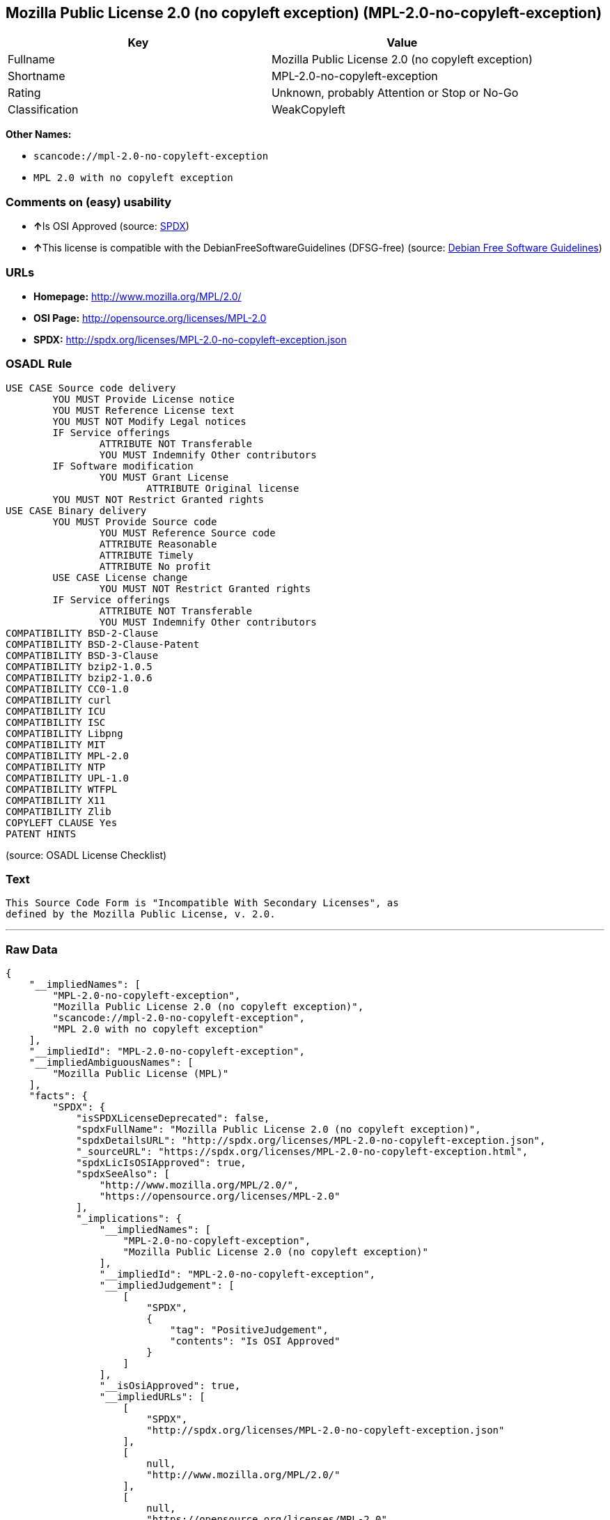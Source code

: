 == Mozilla Public License 2.0 (no copyleft exception) (MPL-2.0-no-copyleft-exception)

[cols=",",options="header",]
|===
|Key |Value
|Fullname |Mozilla Public License 2.0 (no copyleft exception)
|Shortname |MPL-2.0-no-copyleft-exception
|Rating |Unknown, probably Attention or Stop or No-Go
|Classification |WeakCopyleft
|===

*Other Names:*

* `+scancode://mpl-2.0-no-copyleft-exception+`
* `+MPL 2.0 with no copyleft exception+`

=== Comments on (easy) usability

* **↑**Is OSI Approved (source:
https://spdx.org/licenses/MPL-2.0-no-copyleft-exception.html[SPDX])
* **↑**This license is compatible with the DebianFreeSoftwareGuidelines
(DFSG-free) (source: https://wiki.debian.org/DFSGLicenses[Debian Free
Software Guidelines])

=== URLs

* *Homepage:* http://www.mozilla.org/MPL/2.0/
* *OSI Page:* http://opensource.org/licenses/MPL-2.0
* *SPDX:* http://spdx.org/licenses/MPL-2.0-no-copyleft-exception.json

=== OSADL Rule

....
USE CASE Source code delivery
	YOU MUST Provide License notice
	YOU MUST Reference License text
	YOU MUST NOT Modify Legal notices
	IF Service offerings
		ATTRIBUTE NOT Transferable
		YOU MUST Indemnify Other contributors
	IF Software modification
		YOU MUST Grant License
			ATTRIBUTE Original license
	YOU MUST NOT Restrict Granted rights
USE CASE Binary delivery
	YOU MUST Provide Source code
		YOU MUST Reference Source code
		ATTRIBUTE Reasonable
		ATTRIBUTE Timely
		ATTRIBUTE No profit
	USE CASE License change
		YOU MUST NOT Restrict Granted rights
	IF Service offerings
		ATTRIBUTE NOT Transferable
		YOU MUST Indemnify Other contributors
COMPATIBILITY BSD-2-Clause
COMPATIBILITY BSD-2-Clause-Patent
COMPATIBILITY BSD-3-Clause
COMPATIBILITY bzip2-1.0.5
COMPATIBILITY bzip2-1.0.6
COMPATIBILITY CC0-1.0
COMPATIBILITY curl
COMPATIBILITY ICU
COMPATIBILITY ISC
COMPATIBILITY Libpng
COMPATIBILITY MIT
COMPATIBILITY MPL-2.0
COMPATIBILITY NTP
COMPATIBILITY UPL-1.0
COMPATIBILITY WTFPL
COMPATIBILITY X11
COMPATIBILITY Zlib
COPYLEFT CLAUSE Yes
PATENT HINTS
....

(source: OSADL License Checklist)

=== Text

....
This Source Code Form is "Incompatible With Secondary Licenses", as
defined by the Mozilla Public License, v. 2.0.
....

'''''

=== Raw Data

....
{
    "__impliedNames": [
        "MPL-2.0-no-copyleft-exception",
        "Mozilla Public License 2.0 (no copyleft exception)",
        "scancode://mpl-2.0-no-copyleft-exception",
        "MPL 2.0 with no copyleft exception"
    ],
    "__impliedId": "MPL-2.0-no-copyleft-exception",
    "__impliedAmbiguousNames": [
        "Mozilla Public License (MPL)"
    ],
    "facts": {
        "SPDX": {
            "isSPDXLicenseDeprecated": false,
            "spdxFullName": "Mozilla Public License 2.0 (no copyleft exception)",
            "spdxDetailsURL": "http://spdx.org/licenses/MPL-2.0-no-copyleft-exception.json",
            "_sourceURL": "https://spdx.org/licenses/MPL-2.0-no-copyleft-exception.html",
            "spdxLicIsOSIApproved": true,
            "spdxSeeAlso": [
                "http://www.mozilla.org/MPL/2.0/",
                "https://opensource.org/licenses/MPL-2.0"
            ],
            "_implications": {
                "__impliedNames": [
                    "MPL-2.0-no-copyleft-exception",
                    "Mozilla Public License 2.0 (no copyleft exception)"
                ],
                "__impliedId": "MPL-2.0-no-copyleft-exception",
                "__impliedJudgement": [
                    [
                        "SPDX",
                        {
                            "tag": "PositiveJudgement",
                            "contents": "Is OSI Approved"
                        }
                    ]
                ],
                "__isOsiApproved": true,
                "__impliedURLs": [
                    [
                        "SPDX",
                        "http://spdx.org/licenses/MPL-2.0-no-copyleft-exception.json"
                    ],
                    [
                        null,
                        "http://www.mozilla.org/MPL/2.0/"
                    ],
                    [
                        null,
                        "https://opensource.org/licenses/MPL-2.0"
                    ]
                ]
            },
            "spdxLicenseId": "MPL-2.0-no-copyleft-exception"
        },
        "OSADL License Checklist": {
            "_sourceURL": "https://www.osadl.org/fileadmin/checklists/unreflicenses/MPL-2.0-no-copyleft-exception.txt",
            "spdxId": "MPL-2.0-no-copyleft-exception",
            "osadlRule": "USE CASE Source code delivery\n\tYOU MUST Provide License notice\n\tYOU MUST Reference License text\n\tYOU MUST NOT Modify Legal notices\n\tIF Service offerings\n\t\tATTRIBUTE NOT Transferable\n\t\tYOU MUST Indemnify Other contributors\n\tIF Software modification\n\t\tYOU MUST Grant License\n\t\t\tATTRIBUTE Original license\n\tYOU MUST NOT Restrict Granted rights\nUSE CASE Binary delivery\n\tYOU MUST Provide Source code\n\t\tYOU MUST Reference Source code\n\t\tATTRIBUTE Reasonable\n\t\tATTRIBUTE Timely\n\t\tATTRIBUTE No profit\n\tUSE CASE License change\n\t\tYOU MUST NOT Restrict Granted rights\n\tIF Service offerings\n\t\tATTRIBUTE NOT Transferable\n\t\tYOU MUST Indemnify Other contributors\nCOMPATIBILITY BSD-2-Clause\r\nCOMPATIBILITY BSD-2-Clause-Patent\r\nCOMPATIBILITY BSD-3-Clause\r\nCOMPATIBILITY bzip2-1.0.5\r\nCOMPATIBILITY bzip2-1.0.6\r\nCOMPATIBILITY CC0-1.0\r\nCOMPATIBILITY curl\r\nCOMPATIBILITY ICU\r\nCOMPATIBILITY ISC\r\nCOMPATIBILITY Libpng\r\nCOMPATIBILITY MIT\r\nCOMPATIBILITY MPL-2.0\r\nCOMPATIBILITY NTP\r\nCOMPATIBILITY UPL-1.0\r\nCOMPATIBILITY WTFPL\r\nCOMPATIBILITY X11\r\nCOMPATIBILITY Zlib\r\nCOPYLEFT CLAUSE Yes\nPATENT HINTS\n",
            "_implications": {
                "__impliedNames": [
                    "MPL-2.0-no-copyleft-exception"
                ],
                "__impliedCopyleft": [
                    [
                        "OSADL License Checklist",
                        "Copyleft"
                    ]
                ],
                "__calculatedCopyleft": "Copyleft"
            }
        },
        "Scancode": {
            "otherUrls": [
                "https://opensource.org/licenses/MPL-2.0"
            ],
            "homepageUrl": "http://www.mozilla.org/MPL/2.0/",
            "shortName": "MPL 2.0 with no copyleft exception",
            "textUrls": null,
            "text": "This Source Code Form is \"Incompatible With Secondary Licenses\", as\ndefined by the Mozilla Public License, v. 2.0.\n",
            "category": "Copyleft Limited",
            "osiUrl": "http://opensource.org/licenses/MPL-2.0",
            "owner": "Mozilla",
            "_sourceURL": "https://github.com/nexB/scancode-toolkit/blob/develop/src/licensedcode/data/licenses/mpl-2.0-no-copyleft-exception.yml",
            "key": "mpl-2.0-no-copyleft-exception",
            "name": "Mozilla Public License 2.0 (no copyleft exception)",
            "spdxId": "MPL-2.0-no-copyleft-exception",
            "_implications": {
                "__impliedNames": [
                    "scancode://mpl-2.0-no-copyleft-exception",
                    "MPL 2.0 with no copyleft exception",
                    "MPL-2.0-no-copyleft-exception"
                ],
                "__impliedId": "MPL-2.0-no-copyleft-exception",
                "__impliedCopyleft": [
                    [
                        "Scancode",
                        "WeakCopyleft"
                    ]
                ],
                "__calculatedCopyleft": "WeakCopyleft",
                "__impliedText": "This Source Code Form is \"Incompatible With Secondary Licenses\", as\ndefined by the Mozilla Public License, v. 2.0.\n",
                "__impliedURLs": [
                    [
                        "Homepage",
                        "http://www.mozilla.org/MPL/2.0/"
                    ],
                    [
                        "OSI Page",
                        "http://opensource.org/licenses/MPL-2.0"
                    ],
                    [
                        null,
                        "https://opensource.org/licenses/MPL-2.0"
                    ]
                ]
            }
        },
        "Debian Free Software Guidelines": {
            "LicenseName": "Mozilla Public License (MPL)",
            "State": "DFSGCompatible",
            "_sourceURL": "https://wiki.debian.org/DFSGLicenses",
            "_implications": {
                "__impliedNames": [
                    "MPL-2.0-no-copyleft-exception"
                ],
                "__impliedAmbiguousNames": [
                    "Mozilla Public License (MPL)"
                ],
                "__impliedJudgement": [
                    [
                        "Debian Free Software Guidelines",
                        {
                            "tag": "PositiveJudgement",
                            "contents": "This license is compatible with the DebianFreeSoftwareGuidelines (DFSG-free)"
                        }
                    ]
                ]
            },
            "Comment": null,
            "LicenseId": "MPL-2.0-no-copyleft-exception"
        }
    },
    "__impliedJudgement": [
        [
            "Debian Free Software Guidelines",
            {
                "tag": "PositiveJudgement",
                "contents": "This license is compatible with the DebianFreeSoftwareGuidelines (DFSG-free)"
            }
        ],
        [
            "SPDX",
            {
                "tag": "PositiveJudgement",
                "contents": "Is OSI Approved"
            }
        ]
    ],
    "__impliedCopyleft": [
        [
            "OSADL License Checklist",
            "Copyleft"
        ],
        [
            "Scancode",
            "WeakCopyleft"
        ]
    ],
    "__calculatedCopyleft": "WeakCopyleft",
    "__isOsiApproved": true,
    "__impliedText": "This Source Code Form is \"Incompatible With Secondary Licenses\", as\ndefined by the Mozilla Public License, v. 2.0.\n",
    "__impliedURLs": [
        [
            "SPDX",
            "http://spdx.org/licenses/MPL-2.0-no-copyleft-exception.json"
        ],
        [
            null,
            "http://www.mozilla.org/MPL/2.0/"
        ],
        [
            null,
            "https://opensource.org/licenses/MPL-2.0"
        ],
        [
            "Homepage",
            "http://www.mozilla.org/MPL/2.0/"
        ],
        [
            "OSI Page",
            "http://opensource.org/licenses/MPL-2.0"
        ]
    ]
}
....

'''''

=== Dot Cluster Graph

image:../dot/MPL-2.0-no-copyleft-exception.svg[image,title="dot"]